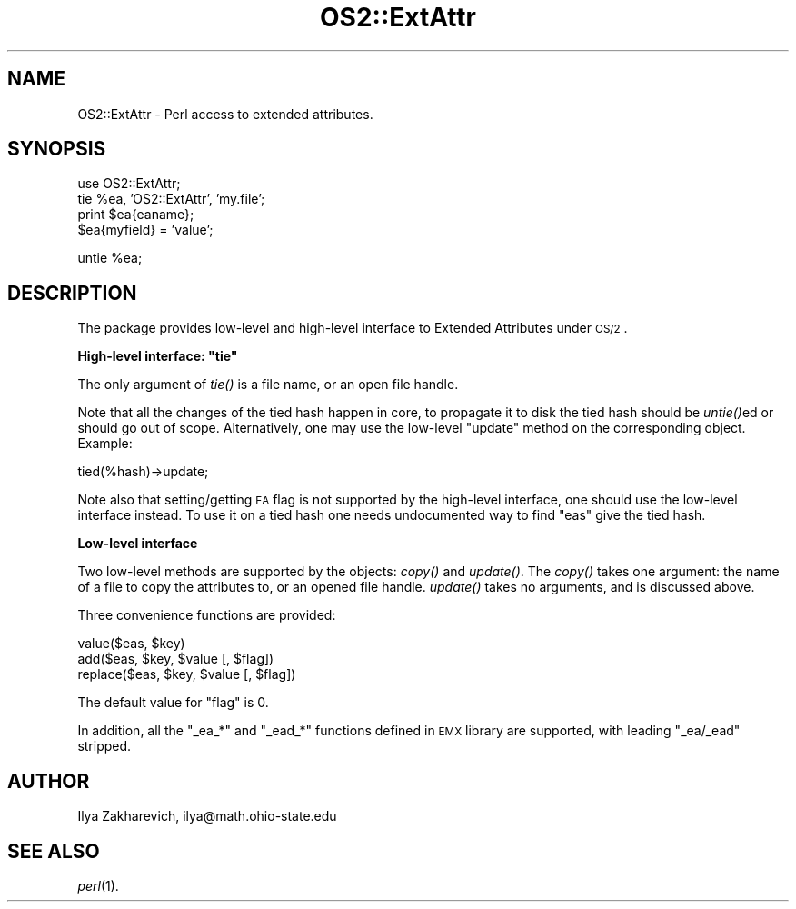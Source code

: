 .\" Automatically generated by Pod::Man v1.37, Pod::Parser v1.13
.\"
.\" Standard preamble:
.\" ========================================================================
.de Sh \" Subsection heading
.br
.if t .Sp
.ne 5
.PP
\fB\\$1\fR
.PP
..
.de Sp \" Vertical space (when we can't use .PP)
.if t .sp .5v
.if n .sp
..
.de Vb \" Begin verbatim text
.ft CW
.nf
.ne \\$1
..
.de Ve \" End verbatim text
.ft R
.fi
..
.\" Set up some character translations and predefined strings.  \*(-- will
.\" give an unbreakable dash, \*(PI will give pi, \*(L" will give a left
.\" double quote, and \*(R" will give a right double quote.  | will give a
.\" real vertical bar.  \*(C+ will give a nicer C++.  Capital omega is used to
.\" do unbreakable dashes and therefore won't be available.  \*(C` and \*(C'
.\" expand to `' in nroff, nothing in troff, for use with C<>.
.tr \(*W-|\(bv\*(Tr
.ds C+ C\v'-.1v'\h'-1p'\s-2+\h'-1p'+\s0\v'.1v'\h'-1p'
.ie n \{\
.    ds -- \(*W-
.    ds PI pi
.    if (\n(.H=4u)&(1m=24u) .ds -- \(*W\h'-12u'\(*W\h'-12u'-\" diablo 10 pitch
.    if (\n(.H=4u)&(1m=20u) .ds -- \(*W\h'-12u'\(*W\h'-8u'-\"  diablo 12 pitch
.    ds L" ""
.    ds R" ""
.    ds C` ""
.    ds C' ""
'br\}
.el\{\
.    ds -- \|\(em\|
.    ds PI \(*p
.    ds L" ``
.    ds R" ''
'br\}
.\"
.\" If the F register is turned on, we'll generate index entries on stderr for
.\" titles (.TH), headers (.SH), subsections (.Sh), items (.Ip), and index
.\" entries marked with X<> in POD.  Of course, you'll have to process the
.\" output yourself in some meaningful fashion.
.if \nF \{\
.    de IX
.    tm Index:\\$1\t\\n%\t"\\$2"
..
.    nr % 0
.    rr F
.\}
.\"
.\" For nroff, turn off justification.  Always turn off hyphenation; it makes
.\" way too many mistakes in technical documents.
.hy 0
.if n .na
.\"
.\" Accent mark definitions (@(#)ms.acc 1.5 88/02/08 SMI; from UCB 4.2).
.\" Fear.  Run.  Save yourself.  No user-serviceable parts.
.    \" fudge factors for nroff and troff
.if n \{\
.    ds #H 0
.    ds #V .8m
.    ds #F .3m
.    ds #[ \f1
.    ds #] \fP
.\}
.if t \{\
.    ds #H ((1u-(\\\\n(.fu%2u))*.13m)
.    ds #V .6m
.    ds #F 0
.    ds #[ \&
.    ds #] \&
.\}
.    \" simple accents for nroff and troff
.if n \{\
.    ds ' \&
.    ds ` \&
.    ds ^ \&
.    ds , \&
.    ds ~ ~
.    ds /
.\}
.if t \{\
.    ds ' \\k:\h'-(\\n(.wu*8/10-\*(#H)'\'\h"|\\n:u"
.    ds ` \\k:\h'-(\\n(.wu*8/10-\*(#H)'\`\h'|\\n:u'
.    ds ^ \\k:\h'-(\\n(.wu*10/11-\*(#H)'^\h'|\\n:u'
.    ds , \\k:\h'-(\\n(.wu*8/10)',\h'|\\n:u'
.    ds ~ \\k:\h'-(\\n(.wu-\*(#H-.1m)'~\h'|\\n:u'
.    ds / \\k:\h'-(\\n(.wu*8/10-\*(#H)'\z\(sl\h'|\\n:u'
.\}
.    \" troff and (daisy-wheel) nroff accents
.ds : \\k:\h'-(\\n(.wu*8/10-\*(#H+.1m+\*(#F)'\v'-\*(#V'\z.\h'.2m+\*(#F'.\h'|\\n:u'\v'\*(#V'
.ds 8 \h'\*(#H'\(*b\h'-\*(#H'
.ds o \\k:\h'-(\\n(.wu+\w'\(de'u-\*(#H)/2u'\v'-.3n'\*(#[\z\(de\v'.3n'\h'|\\n:u'\*(#]
.ds d- \h'\*(#H'\(pd\h'-\w'~'u'\v'-.25m'\f2\(hy\fP\v'.25m'\h'-\*(#H'
.ds D- D\\k:\h'-\w'D'u'\v'-.11m'\z\(hy\v'.11m'\h'|\\n:u'
.ds th \*(#[\v'.3m'\s+1I\s-1\v'-.3m'\h'-(\w'I'u*2/3)'\s-1o\s+1\*(#]
.ds Th \*(#[\s+2I\s-2\h'-\w'I'u*3/5'\v'-.3m'o\v'.3m'\*(#]
.ds ae a\h'-(\w'a'u*4/10)'e
.ds Ae A\h'-(\w'A'u*4/10)'E
.    \" corrections for vroff
.if v .ds ~ \\k:\h'-(\\n(.wu*9/10-\*(#H)'\s-2\u~\d\s+2\h'|\\n:u'
.if v .ds ^ \\k:\h'-(\\n(.wu*10/11-\*(#H)'\v'-.4m'^\v'.4m'\h'|\\n:u'
.    \" for low resolution devices (crt and lpr)
.if \n(.H>23 .if \n(.V>19 \
\{\
.    ds : e
.    ds 8 ss
.    ds o a
.    ds d- d\h'-1'\(ga
.    ds D- D\h'-1'\(hy
.    ds th \o'bp'
.    ds Th \o'LP'
.    ds ae ae
.    ds Ae AE
.\}
.rm #[ #] #H #V #F C
.\" ========================================================================
.\"
.IX Title "OS2::ExtAttr 3"
.TH OS2::ExtAttr 3 "2003-09-30" "perl v5.8.2" "Perl Programmers Reference Guide"
.SH "NAME"
OS2::ExtAttr \- Perl access to extended attributes.
.SH "SYNOPSIS"
.IX Header "SYNOPSIS"
.Vb 4
\&  use OS2::ExtAttr;
\&  tie %ea, 'OS2::ExtAttr', 'my.file';
\&  print $ea{eaname};
\&  $ea{myfield} = 'value';
.Ve
.PP
.Vb 1
\&  untie %ea;
.Ve
.SH "DESCRIPTION"
.IX Header "DESCRIPTION"
The package provides low-level and high-level interface to Extended
Attributes under \s-1OS/2\s0. 
.ie n .Sh "High-level interface: ""tie"""
.el .Sh "High-level interface: \f(CWtie\fP"
.IX Subsection "High-level interface: tie"
The only argument of \fItie()\fR is a file name, or an open file handle.
.PP
Note that all the changes of the tied hash happen in core, to
propagate it to disk the tied hash should be \fIuntie()\fRed or should go
out of scope. Alternatively, one may use the low-level \f(CW\*(C`update\*(C'\fR
method on the corresponding object. Example:
.PP
.Vb 1
\&  tied(%hash)->update;
.Ve
.PP
Note also that setting/getting \s-1EA\s0 flag is not supported by the
high-level interface, one should use the low-level interface
instead. To use it on a tied hash one needs undocumented way to find
\&\f(CW\*(C`eas\*(C'\fR give the tied hash.
.Sh "Low-level interface"
.IX Subsection "Low-level interface"
Two low-level methods are supported by the objects: \fIcopy()\fR and
\&\fIupdate()\fR. The \fIcopy()\fR takes one argument: the name of a file to copy
the attributes to, or an opened file handle. \fIupdate()\fR takes no
arguments, and is discussed above.
.PP
Three convenience functions are provided:
.PP
.Vb 3
\&  value($eas, $key)
\&  add($eas, $key, $value [, $flag])
\&  replace($eas, $key, $value [, $flag])
.Ve
.PP
The default value for \f(CW\*(C`flag\*(C'\fR is 0.
.PP
In addition, all the \f(CW\*(C`_ea_*\*(C'\fR and \f(CW\*(C`_ead_*\*(C'\fR functions defined in \s-1EMX\s0
library are supported, with leading \f(CW\*(C`_ea/_ead\*(C'\fR stripped.
.SH "AUTHOR"
.IX Header "AUTHOR"
Ilya Zakharevich, ilya@math.ohio\-state.edu
.SH "SEE ALSO"
.IX Header "SEE ALSO"
\&\fIperl\fR\|(1).
